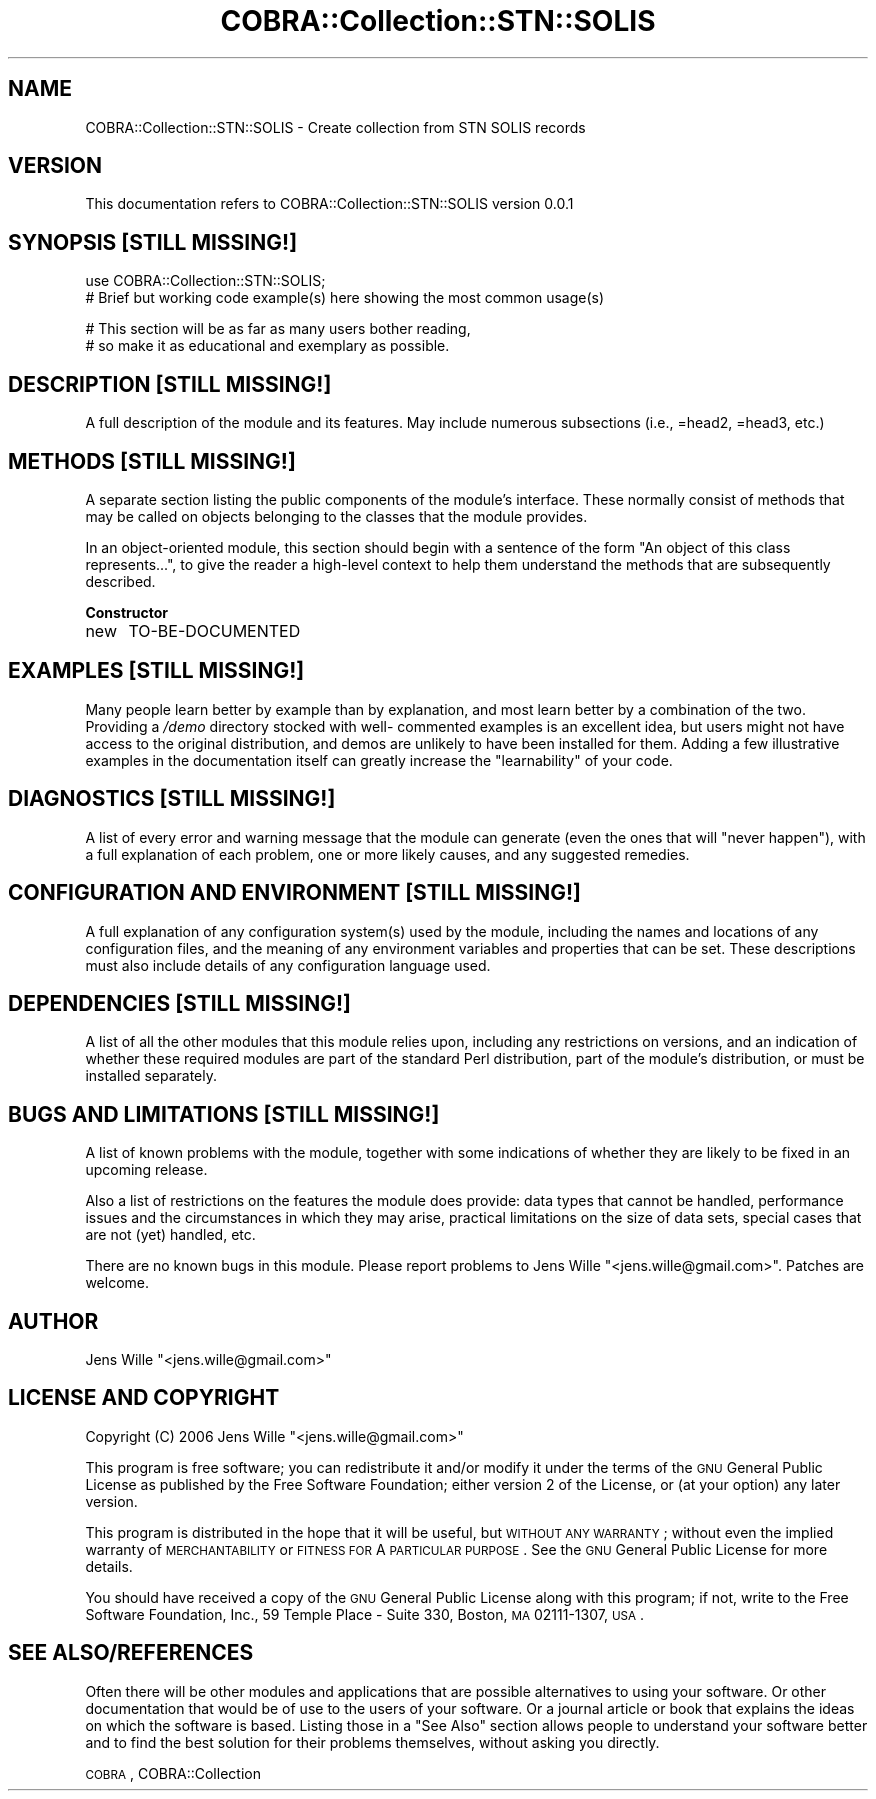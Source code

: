 .\" Automatically generated by Pod::Man v1.37, Pod::Parser v1.13
.\"
.\" Standard preamble:
.\" ========================================================================
.de Sh \" Subsection heading
.br
.if t .Sp
.ne 5
.PP
\fB\\$1\fR
.PP
..
.de Sp \" Vertical space (when we can't use .PP)
.if t .sp .5v
.if n .sp
..
.de Vb \" Begin verbatim text
.ft CW
.nf
.ne \\$1
..
.de Ve \" End verbatim text
.ft R
.fi
..
.\" Set up some character translations and predefined strings.  \*(-- will
.\" give an unbreakable dash, \*(PI will give pi, \*(L" will give a left
.\" double quote, and \*(R" will give a right double quote.  | will give a
.\" real vertical bar.  \*(C+ will give a nicer C++.  Capital omega is used to
.\" do unbreakable dashes and therefore won't be available.  \*(C` and \*(C'
.\" expand to `' in nroff, nothing in troff, for use with C<>.
.tr \(*W-|\(bv\*(Tr
.ds C+ C\v'-.1v'\h'-1p'\s-2+\h'-1p'+\s0\v'.1v'\h'-1p'
.ie n \{\
.    ds -- \(*W-
.    ds PI pi
.    if (\n(.H=4u)&(1m=24u) .ds -- \(*W\h'-12u'\(*W\h'-12u'-\" diablo 10 pitch
.    if (\n(.H=4u)&(1m=20u) .ds -- \(*W\h'-12u'\(*W\h'-8u'-\"  diablo 12 pitch
.    ds L" ""
.    ds R" ""
.    ds C` ""
.    ds C' ""
'br\}
.el\{\
.    ds -- \|\(em\|
.    ds PI \(*p
.    ds L" ``
.    ds R" ''
'br\}
.\"
.\" If the F register is turned on, we'll generate index entries on stderr for
.\" titles (.TH), headers (.SH), subsections (.Sh), items (.Ip), and index
.\" entries marked with X<> in POD.  Of course, you'll have to process the
.\" output yourself in some meaningful fashion.
.if \nF \{\
.    de IX
.    tm Index:\\$1\t\\n%\t"\\$2"
..
.    nr % 0
.    rr F
.\}
.\"
.\" For nroff, turn off justification.  Always turn off hyphenation; it makes
.\" way too many mistakes in technical documents.
.hy 0
.if n .na
.\"
.\" Accent mark definitions (@(#)ms.acc 1.5 88/02/08 SMI; from UCB 4.2).
.\" Fear.  Run.  Save yourself.  No user-serviceable parts.
.    \" fudge factors for nroff and troff
.if n \{\
.    ds #H 0
.    ds #V .8m
.    ds #F .3m
.    ds #[ \f1
.    ds #] \fP
.\}
.if t \{\
.    ds #H ((1u-(\\\\n(.fu%2u))*.13m)
.    ds #V .6m
.    ds #F 0
.    ds #[ \&
.    ds #] \&
.\}
.    \" simple accents for nroff and troff
.if n \{\
.    ds ' \&
.    ds ` \&
.    ds ^ \&
.    ds , \&
.    ds ~ ~
.    ds /
.\}
.if t \{\
.    ds ' \\k:\h'-(\\n(.wu*8/10-\*(#H)'\'\h"|\\n:u"
.    ds ` \\k:\h'-(\\n(.wu*8/10-\*(#H)'\`\h'|\\n:u'
.    ds ^ \\k:\h'-(\\n(.wu*10/11-\*(#H)'^\h'|\\n:u'
.    ds , \\k:\h'-(\\n(.wu*8/10)',\h'|\\n:u'
.    ds ~ \\k:\h'-(\\n(.wu-\*(#H-.1m)'~\h'|\\n:u'
.    ds / \\k:\h'-(\\n(.wu*8/10-\*(#H)'\z\(sl\h'|\\n:u'
.\}
.    \" troff and (daisy-wheel) nroff accents
.ds : \\k:\h'-(\\n(.wu*8/10-\*(#H+.1m+\*(#F)'\v'-\*(#V'\z.\h'.2m+\*(#F'.\h'|\\n:u'\v'\*(#V'
.ds 8 \h'\*(#H'\(*b\h'-\*(#H'
.ds o \\k:\h'-(\\n(.wu+\w'\(de'u-\*(#H)/2u'\v'-.3n'\*(#[\z\(de\v'.3n'\h'|\\n:u'\*(#]
.ds d- \h'\*(#H'\(pd\h'-\w'~'u'\v'-.25m'\f2\(hy\fP\v'.25m'\h'-\*(#H'
.ds D- D\\k:\h'-\w'D'u'\v'-.11m'\z\(hy\v'.11m'\h'|\\n:u'
.ds th \*(#[\v'.3m'\s+1I\s-1\v'-.3m'\h'-(\w'I'u*2/3)'\s-1o\s+1\*(#]
.ds Th \*(#[\s+2I\s-2\h'-\w'I'u*3/5'\v'-.3m'o\v'.3m'\*(#]
.ds ae a\h'-(\w'a'u*4/10)'e
.ds Ae A\h'-(\w'A'u*4/10)'E
.    \" corrections for vroff
.if v .ds ~ \\k:\h'-(\\n(.wu*9/10-\*(#H)'\s-2\u~\d\s+2\h'|\\n:u'
.if v .ds ^ \\k:\h'-(\\n(.wu*10/11-\*(#H)'\v'-.4m'^\v'.4m'\h'|\\n:u'
.    \" for low resolution devices (crt and lpr)
.if \n(.H>23 .if \n(.V>19 \
\{\
.    ds : e
.    ds 8 ss
.    ds o a
.    ds d- d\h'-1'\(ga
.    ds D- D\h'-1'\(hy
.    ds th \o'bp'
.    ds Th \o'LP'
.    ds ae ae
.    ds Ae AE
.\}
.rm #[ #] #H #V #F C
.\" ========================================================================
.\"
.IX Title "COBRA::Collection::STN::SOLIS 3"
.TH COBRA::Collection::STN::SOLIS 3 "2006-06-25" "perl v5.8.1" "User Contributed Perl Documentation"
.SH "NAME"
COBRA::Collection::STN::SOLIS \- Create collection from STN SOLIS records
.SH "VERSION"
.IX Header "VERSION"
This documentation refers to COBRA::Collection::STN::SOLIS version 0.0.1
.SH "SYNOPSIS [STILL MISSING!]"
.IX Header "SYNOPSIS [STILL MISSING!]"
.Vb 2
\&    use COBRA::Collection::STN::SOLIS;
\&    # Brief but working code example(s) here showing the most common usage(s)
.Ve
.PP
.Vb 2
\&    # This section will be as far as many users bother reading,
\&    # so make it as educational and exemplary as possible.
.Ve
.SH "DESCRIPTION [STILL MISSING!]"
.IX Header "DESCRIPTION [STILL MISSING!]"
A full description of the module and its features.
May include numerous subsections (i.e., =head2, =head3, etc.)
.SH "METHODS [STILL MISSING!]"
.IX Header "METHODS [STILL MISSING!]"
A separate section listing the public components of the module's interface.
These normally consist of methods that may be called on objects belonging to
the classes that the module provides.
.PP
In an object-oriented module, this section should begin with a sentence of the
form \*(L"An object of this class represents...\*(R", to give the reader a high-level
context to help them understand the methods that are subsequently described.
.Sh "Constructor"
.IX Subsection "Constructor"
.IP "new" 4
.IX Item "new"
TO-BE-DOCUMENTED
.SH "EXAMPLES [STILL MISSING!]"
.IX Header "EXAMPLES [STILL MISSING!]"
Many people learn better by example than by explanation, and most learn better
by a combination of the two. Providing a \fI/demo\fR directory stocked with well\-
commented examples is an excellent idea, but users might not have access to the
original distribution, and demos are unlikely to have been installed for them.
Adding a few illustrative examples in the documentation itself can greatly
increase the \*(L"learnability\*(R" of your code.
.SH "DIAGNOSTICS [STILL MISSING!]"
.IX Header "DIAGNOSTICS [STILL MISSING!]"
A list of every error and warning message that the module can generate
(even the ones that will \*(L"never happen\*(R"), with a full explanation of each
problem, one or more likely causes, and any suggested remedies.
.SH "CONFIGURATION AND ENVIRONMENT [STILL MISSING!]"
.IX Header "CONFIGURATION AND ENVIRONMENT [STILL MISSING!]"
A full explanation of any configuration system(s) used by the module,
including the names and locations of any configuration files, and the
meaning of any environment variables and properties that can be set. These
descriptions must also include details of any configuration language used.
.SH "DEPENDENCIES [STILL MISSING!]"
.IX Header "DEPENDENCIES [STILL MISSING!]"
A list of all the other modules that this module relies upon, including any
restrictions on versions, and an indication of whether these required modules
are part of the standard Perl distribution, part of the module's distribution,
or must be installed separately.
.SH "BUGS AND LIMITATIONS [STILL MISSING!]"
.IX Header "BUGS AND LIMITATIONS [STILL MISSING!]"
A list of known problems with the module, together with some indications of
whether they are likely to be fixed in an upcoming release.
.PP
Also a list of restrictions on the features the module does provide:
data types that cannot be handled, performance issues and the circumstances
in which they may arise, practical limitations on the size of data sets,
special cases that are not (yet) handled, etc.
.PP
There are no known bugs in this module. Please report problems to Jens Wille
\&\f(CW\*(C`<jens.wille@gmail.com>\*(C'\fR. Patches are welcome.
.SH "AUTHOR"
.IX Header "AUTHOR"
Jens Wille \f(CW\*(C`<jens.wille@gmail.com>\*(C'\fR
.SH "LICENSE AND COPYRIGHT"
.IX Header "LICENSE AND COPYRIGHT"
Copyright (C) 2006 Jens Wille \f(CW\*(C`<jens.wille@gmail.com>\*(C'\fR
.PP
This program is free software; you can redistribute it and/or
modify it under the terms of the \s-1GNU\s0 General Public License
as published by the Free Software Foundation; either version 2
of the License, or (at your option) any later version.
.PP
This program is distributed in the hope that it will be useful,
but \s-1WITHOUT\s0 \s-1ANY\s0 \s-1WARRANTY\s0; without even the implied warranty of
\&\s-1MERCHANTABILITY\s0 or \s-1FITNESS\s0 \s-1FOR\s0 A \s-1PARTICULAR\s0 \s-1PURPOSE\s0. See the
\&\s-1GNU\s0 General Public License for more details.
.PP
You should have received a copy of the \s-1GNU\s0 General Public License
along with this program; if not, write to the Free Software
Foundation, Inc., 59 Temple Place \- Suite 330, Boston, \s-1MA\s0  02111\-1307, \s-1USA\s0.
.SH "SEE ALSO/REFERENCES"
.IX Header "SEE ALSO/REFERENCES"
Often there will be other modules and applications that are possible
alternatives to using your software. Or other documentation that would be of
use to the users of your software. Or a journal article or book that explains
the ideas on which the software is based. Listing those in a \*(L"See Also\*(R" section
allows people to understand your software better and to find the best solution
for their problems themselves, without asking you directly.
.PP
\&\s-1COBRA\s0, COBRA::Collection
